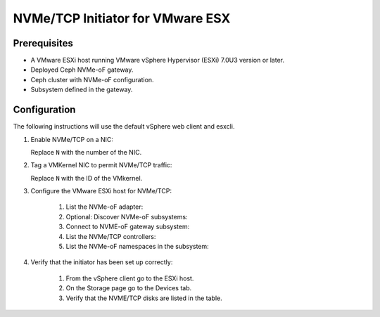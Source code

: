 ---------------------------------
NVMe/TCP Initiator for VMware ESX
---------------------------------

Prerequisites
=============

- A VMware ESXi host running VMware vSphere Hypervisor (ESXi) 7.0U3 version or later.
- Deployed Ceph NVMe-oF gateway.
- Ceph cluster with NVMe-oF configuration.
- Subsystem defined in the gateway.

Configuration
=============

The following instructions will use the default vSphere web client and esxcli.

1. Enable NVMe/TCP on a NIC:

   .. prompt:: bash #
    
      esxcli nvme fabric enable --protocol TCP --device vmnicN

   Replace ``N`` with the number of the NIC.

2. Tag a VMKernel NIC to permit NVMe/TCP traffic:

   .. prompt:: bash #
    
      esxcli network uip interface tag add --interface-nme vmkN --tagname NVMeTCP

   Replace ``N`` with the ID of the VMkernel.

3. Configure the VMware ESXi host for NVMe/TCP:

    #. List the NVMe-oF adapter:
    
       .. prompt:: bash #
        
          esxcli nvme adapter list

    #. Optional: Discover NVMe-oF subsystems:
    
       .. prompt:: bash #
        
          esxcli nvme fabric discover -a NVME_TCP_ADAPTER -i GATEWAY_IP -p 4420
    
    #. Connect to NVME-oF gateway subsystem:
    
       .. prompt:: bash #
          
          esxcli nvme fabrics discover -a NVME_TCP_ADAPTER -i GATEWAY_IP -p 8009 -c

         - This command discovers the NVMe-oF gateways in the gateway group and then connects to the gateways providing multipath access 

    #. List the NVMe/TCP controllers:
    
       .. prompt:: bash #
        
          esxcli nvme controller list

    #. List the NVMe-oF namespaces in the subsystem:
    
       .. prompt:: bash #
        
          esxcli nvme namespace list

4. Verify that the initiator has been set up correctly:

    #. From the vSphere client go to the ESXi host.
    #. On the Storage page go to the Devices tab.
    #. Verify that the NVME/TCP disks are listed in the table.
